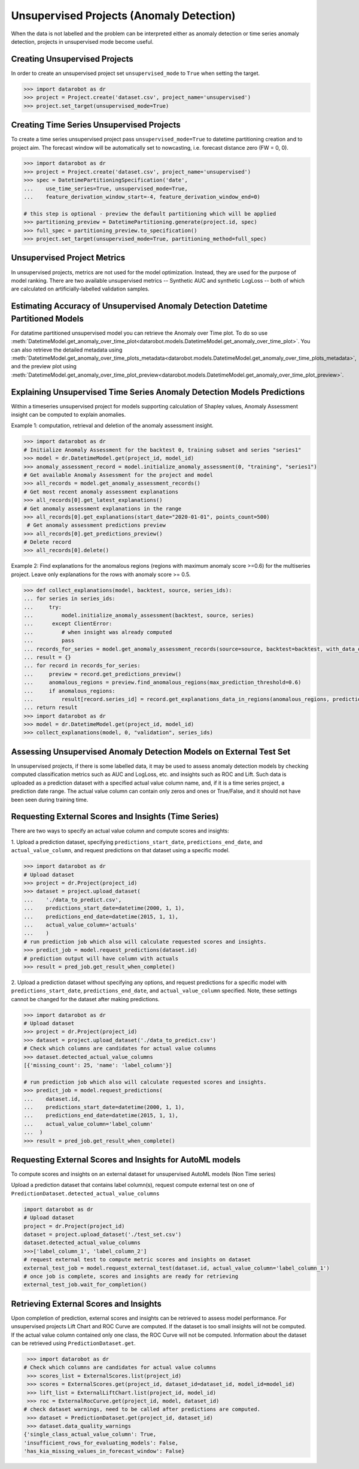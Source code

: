 .. _unsupervised_anomaly:

#########################################
Unsupervised Projects (Anomaly Detection)
#########################################

When the data is not labelled and the problem can be interpreted either as anomaly detection or time
series anomaly detection, projects in unsupervised mode become useful.

Creating Unsupervised Projects
==============================

In order to create an unsupervised project set ``unsupervised_mode`` to ``True`` when setting the target.

.. code-block:: python

    >>> import datarobot as dr
    >>> project = Project.create('dataset.csv', project_name='unsupervised')
    >>> project.set_target(unsupervised_mode=True)

Creating Time Series Unsupervised Projects
==========================================

To create a time series unsupervised project pass  ``unsupervised_mode=True`` to
datetime partitioning creation and to project aim. The forecast window will be automatically set to nowcasting,
i.e. forecast distance zero (FW = 0, 0).

.. code-block:: python

    >>> import datarobot as dr
    >>> project = Project.create('dataset.csv', project_name='unsupervised')
    >>> spec = DatetimePartitioningSpecification('date',
    ...    use_time_series=True, unsupervised_mode=True,
    ...    feature_derivation_window_start=-4, feature_derivation_window_end=0)

    # this step is optional - preview the default partitioning which will be applied
    >>> partitioning_preview = DatetimePartitioning.generate(project.id, spec)
    >>> full_spec = partitioning_preview.to_specification()
    >>> project.set_target(unsupervised_mode=True, partitioning_method=full_spec)

Unsupervised Project Metrics
============================

In unsupervised projects, metrics are not used for the model optimization. Instead, they are used for the
purpose of model ranking. There are two available unsupervised metrics -- Synthetic AUC and
synthetic LogLoss -- both of which are calculated on artificially-labelled validation samples.


.. _anomaly_over_time_plots:

Estimating Accuracy of Unsupervised Anomaly Detection Datetime Partitioned Models
=================================================================================

For datatime partitioned unsupervised model you can retrieve the Anomaly over Time plot. To do so use
:meth:`DatetimeModel.get_anomaly_over_time_plot<datarobot.models.DatetimeModel.get_anomaly_over_time_plot>`.
You can also retrieve the detailed metadata using :meth:`DatetimeModel.get_anomaly_over_time_plots_metadata<datarobot.models.DatetimeModel.get_anomaly_over_time_plots_metadata>`,
and the preview plot using :meth:`DatetimeModel.get_anomaly_over_time_plot_preview<datarobot.models.DatetimeModel.get_anomaly_over_time_plot_preview>`.

.. _anomaly_assessment:


Explaining Unsupervised Time Series Anomaly Detection Models Predictions
========================================================================

Within a timeseries unsupervised project for models supporting calculation of Shapley values,
Anomaly Assessment insight can be computed to explain anomalies.

Example 1: computation, retrieval and deletion of the anomaly assessment insight.

.. code-block:: python

    >>> import datarobot as dr
    # Initialize Anomaly Assessment for the backtest 0, training subset and series "series1"
    >>> model = dr.DatetimeModel.get(project_id, model_id)
    >>> anomaly_assessment_record = model.initialize_anomaly_assessment(0, "training", "series1")
    # Get available Anomaly Assessment for the project and model
    >>> all_records = model.get_anomaly_assessment_records()
    # Get most recent anomaly assessment explanations
    >>> all_records[0].get_latest_explanations()
    # Get anomaly assessment explanations in the range
    >>> all_records[0].get_explanations(start_date="2020-01-01", points_count=500)
     # Get anomaly assessment predictions preview
    >>> all_records[0].get_predictions_preview()
    # Delete record
    >>> all_records[0].delete()

Example 2: Find explanations for the anomalous regions (regions with maximum anomaly score >=0.6)
for the multiseries project. Leave only explanations for the rows with anomaly score >= 0.5.

.. code-block:: python

    >>> def collect_explanations(model, backtest, source, series_ids):
    ... for series in series_ids:
    ...     try:
    ...         model.initialize_anomaly_assessment(backtest, source, series)
    ...      except ClientError:
    ...         # when insight was already computed
    ...         pass
    ... records_for_series = model.get_anomaly_assessment_records(source=source, backtest=backtest, with_data_only=True, limit=0)
    ... result = {}
    ... for record in records_for_series:
    ...     preview = record.get_predictions_preview()
    ...     anomalous_regions = preview.find_anomalous_regions(max_prediction_threshold=0.6)
    ...     if anomalous_regions:
    ...         result[record.series_id] = record.get_explanations_data_in_regions(anomalous_regions, prediction_threshold=0.5)
    ... return result
    >>> import datarobot as dr
    >>> model = dr.DatetimeModel.get(project_id, model_id)
    >>> collect_explanations(model, 0, "validation", series_ids)


.. _unsupervised_external_dataset:

Assessing Unsupervised Anomaly Detection Models on External Test Set
====================================================================

In unsupervised projects, if there is some labelled data, it may be used to assess anomaly detection
models by checking computed classification metrics such as AUC and LogLoss, etc. and insights such as ROC and Lift.
Such data is uploaded as a prediction dataset with a specified actual value column name, and, if it
is a time series project, a prediction date range. The actual value column can contain only zeros and ones or True/False,
and it should not have been seen during training time.

Requesting External Scores and Insights (Time Series)
=====================================================

There are two ways to specify an actual value column and compute scores and insights:

1. Upload a prediction dataset, specifying ``predictions_start_date``, ``predictions_end_date``,
and ``actual_value_column``, and request predictions on that dataset using a specific model.

.. code-block:: python

    >>> import datarobot as dr
    # Upload dataset
    >>> project = dr.Project(project_id)
    >>> dataset = project.upload_dataset(
    ...    './data_to_predict.csv',
    ...    predictions_start_date=datetime(2000, 1, 1),
    ...    predictions_end_date=datetime(2015, 1, 1),
    ...    actual_value_column='actuals'
    ...    )
    # run prediction job which also will calculate requested scores and insights.
    >>> predict_job = model.request_predictions(dataset.id)
    # prediction output will have column with actuals
    >>> result = pred_job.get_result_when_complete()



2. Upload a prediction dataset without specifying any options, and request predictions for a specific model with
``predictions_start_date``, ``predictions_end_date``, and ``actual_value_column`` specified.
Note, these settings cannot be changed for the dataset after making predictions.


.. code-block:: python

    >>> import datarobot as dr
    # Upload dataset
    >>> project = dr.Project(project_id)
    >>> dataset = project.upload_dataset('./data_to_predict.csv')
    # Check which columns are candidates for actual value columns
    >>> dataset.detected_actual_value_columns
    [{'missing_count': 25, 'name': 'label_column'}]

    # run prediction job which also will calculate requested scores and insights.
    >>> predict_job = model.request_predictions(
    ...    dataset.id,
    ...    predictions_start_date=datetime(2000, 1, 1),
    ...    predictions_end_date=datetime(2015, 1, 1),
    ...    actual_value_column='label_column'
    ...  )
    >>> result = pred_job.get_result_when_complete()


Requesting External Scores and Insights for AutoML models
=========================================================

To compute scores and insights on an external dataset for unsupervised AutoML models (Non Time series)

Upload a prediction dataset that contains label column(s), request compute external test on one
of ``PredictionDataset.detected_actual_value_columns``

.. code-block:: python

    import datarobot as dr
    # Upload dataset
    project = dr.Project(project_id)
    dataset = project.upload_dataset('./test_set.csv')
    dataset.detected_actual_value_columns
    >>>['label_column_1', 'label_column_2']
    # request external test to compute metric scores and insights on dataset
    external_test_job = model.request_external_test(dataset.id, actual_value_column='label_column_1')
    # once job is complete, scores and insights are ready for retrieving
    external_test_job.wait_for_completion()

Retrieving External Scores and Insights
=======================================

Upon completion of prediction, external scores and insights can be retrieved to assess model
performance. For unsupervised projects Lift Chart and ROC Curve are computed.
If the dataset is too small insights will not be computed. If the actual value column contained
only one class, the ROC Curve will not be computed. Information about the dataset can be retrieved
using ``PredictionDataset.get``.

.. code-block:: python

     >>> import datarobot as dr
    # Check which columns are candidates for actual value columns
     >>> scores_list = ExternalScores.list(project_id)
     >>> scores = ExternalScores.get(project_id, dataset_id=dataset_id, model_id=model_id)
     >>> lift_list = ExternalLiftChart.list(project_id, model_id)
     >>> roc = ExternalRocCurve.get(project_id, model, dataset_id)
    # check dataset warnings, need to be called after predictions are computed.
     >>> dataset = PredictionDataset.get(project_id, dataset_id)
     >>> dataset.data_quality_warnings
    {'single_class_actual_value_column': True,
    'insufficient_rows_for_evaluating_models': False,
    'has_kia_missing_values_in_forecast_window': False}
